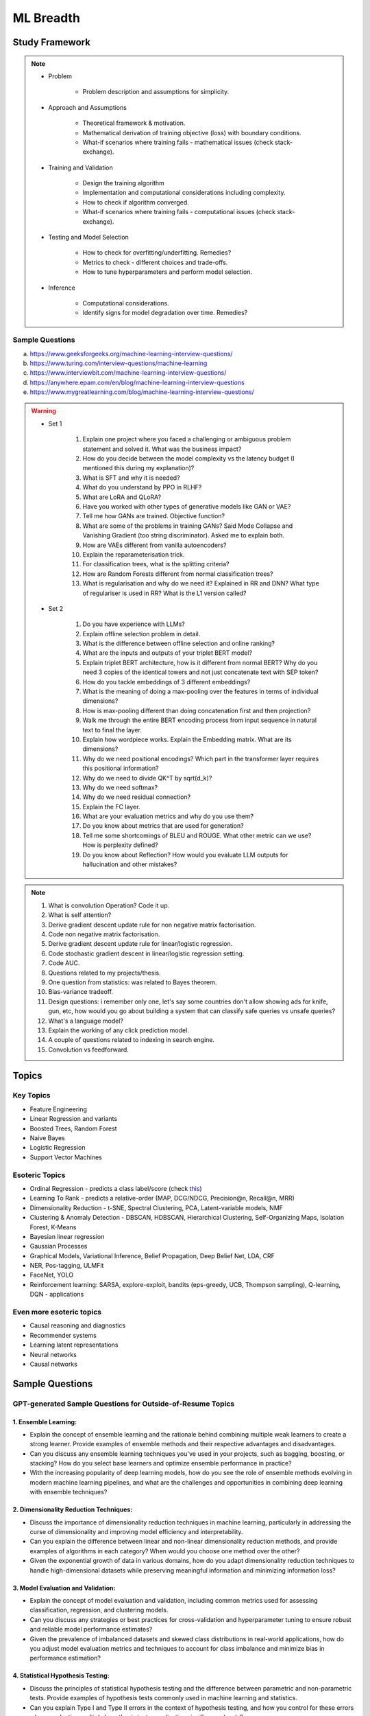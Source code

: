 
################################################################################
ML Breadth
################################################################################
Study Framework
********************************************************************************
.. note::
	* Problem

		* Problem description and assumptions for simplicity.
	* Approach and Assumptions

		* Theoretical framework & motivation.
		* Mathematical derivation of training objective (loss) with boundary conditions.
		* What-if scenarios where training fails - mathematical issues (check stack-exchange).
	* Training and Validation

		* Design the training algorithm
		* Implementation and computational considerations including complexity.
		* How to check if algorithm converged.
		* What-if scenarios where training fails - computational issues (check stack-exchange).		
	* Testing and Model Selection

		* How to check for overfitting/underfitting. Remedies?
		* Metrics to check - different choices and trade-offs.
		* How to tune hyperparameters and perform model selection.
	* Inference

		* Computational considerations.
		* Identify signs for model degradation over time. Remedies?

Sample Questions
================================================================================
(a) https://www.geeksforgeeks.org/machine-learning-interview-questions/
(b) https://www.turing.com/interview-questions/machine-learning
(c) https://www.interviewbit.com/machine-learning-interview-questions/
(d) https://anywhere.epam.com/en/blog/machine-learning-interview-questions
(e) https://www.mygreatlearning.com/blog/machine-learning-interview-questions/

.. warning::
	* Set 1

		1. Explain one project where you faced a challenging or ambiguous problem statement and solved it. What was the business impact?
		2. How do you decide between the model complexity vs the latency budget (I mentioned this during my explanation)?
		3. What is SFT and why it is needed?
		4. What do you understand by PPO in RLHF?
		5. What are LoRA and QLoRA?
		6. Have you worked with other types of generative models like GAN or VAE?
		7. Tell me how GANs are trained. Objective function?
		8. What are some of the problems in training GANs? Said Mode Collapse and Vanishing Gradient (too string discriminator). Asked me to explain both.
		9. How are VAEs different from vanilla autoencoders?
		10. Explain the reparameterisation trick.
		11. For classification trees, what is the splitting criteria?
		12. How are Random Forests different from normal classification trees?
		13. What is regularisation and why do we need it? Explained in RR and DNN? What type of regulariser is used in RR? What is the L1 version called?
	* Set 2

		1. Do you have experience with LLMs?
		2. Explain offline selection problem in detail.
		3. What is the difference between offline selection and online ranking?
		4. What are the inputs and outputs of your triplet BERT model?
		5. Explain triplet BERT architecture, how is it different from normal BERT? Why do you need 3 copies of the identical towers and not just concatenate text with SEP token?
		6. How do you tackle embeddings of 3 different embeddings? 
		7. What is the meaning of doing a max-pooling over the features in terms of individual dimensions? 
		8. How is max-pooling different than doing concatenation first and then projection?
		9. Walk me through the entire BERT encoding process from input sequence in natural text to final the layer.
		10. Explain how wordpiece works. Explain the Embedding matrix. What are its dimensions?
		11. Why do we need positional encodings? Which part in the transformer layer requires this positional information?
		12. Why do we need to divide QK^T by sqrt(d_k)?
		13. Why do we need softmax?
		14. Why do we need residual connection?
		15. Explain the FC layer.
		16. What are your evaluation metrics and why do you use them?
		17. Do you know about metrics that are used for generation?
		18. Tell me some shortcomings of BLEU and ROUGE. What other metric can we use? How is perplexity defined?
		19. Do you know about Reflection? How would you evaluate LLM outputs for hallucination and other mistakes?

.. note::
	1. What is convolution Operation? Code it up.
	2. What is self attention?
	3. Derive gradient descent update rule for non negative matrix factorisation.
	4. Code non negative matrix factorisation.
	5. Derive gradient descent update rule for linear/logistic regression.
	6. Code stochastic gradient descent in linear/logistic regression setting.
	7. Code AUC.
	8. Questions related to my projects/thesis.
	9. One question from statistics: was related to Bayes theorem.
	10. Bias-variance tradeoff.
	11. Design questions: i remember only one, let's say some countries don't allow showing ads for knife, gun, etc, how would you go about building a system that can classify safe queries vs unsafe queries?
	12. What's a language model?
	13. Explain the working of any click prediction model.
	14. A couple of questions related to indexing in search engine.
	15. Convolution vs feedforward.

.. seealso::
	1. `Clustering evaluation. <https://scikit-learn.org/stable/modules/clustering.html#clustering-performance-evaluation>`_

		- `Silhouette Coefficient <https://scikit-learn.org/stable/modules/clustering.html#silhouette-coefficient>`_
		- `CH Index <https://scikit-learn.org/stable/modules/clustering.html#calinski-harabasz-index>`_
		- `DB Index <https://scikit-learn.org/stable/modules/clustering.html#davies-bouldin-index>`_
		- `Rand Index <https://scikit-learn.org/stable/modules/clustering.html#rand-index>`_
		
	2. How does batch norm help in faster convergence? [`Interesting read <https://blog.paperspace.com/busting-the-myths-about-batch-normalization/>`_]
	3. Why does inference take less memory than training?

Topics
********************************************************************************
Key Topics
================================================================================
* Feature Engineering
* Linear Regression and variants
* Boosted Trees, Random Forest
* Naive Bayes
* Logistic Regression	
* Support Vector Machines

Esoteric Topics
================================================================================
* Ordinal Regression - predicts a class label/score (check `this <https://home.ttic.edu/~nati/Publications/RennieSrebroIJCAI05.pdf>`_)
* Learning To Rank - predicts a relative-order (MAP, DCG/NDCG, Precision@n, Recall@n, MRR)
* Dimensionality Reduction - t-SNE, Spectral Clustering, PCA, Latent-variable models, NMF
* Clustering & Anomaly Detection - DBSCAN, HDBSCAN, Hierarchical Clustering, Self-Organizing Maps, Isolation Forest, K-Means
* Bayesian linear regression
* Gaussian Processes
* Graphical Models, Variational Inference, Belief Propagation, Deep Belief Net, LDA, CRF
* NER, Pos-tagging, ULMFit
* FaceNet, YOLO
* Reinforcement learning: SARSA, explore-exploit,  bandits (eps-greedy, UCB, Thompson sampling), Q-learning, DQN - applications

Even more esoteric topics
================================================================================
* Causal reasoning and diagnostics
* Recommender systems
* Learning latent representations
* Neural networks
* Causal networks

Sample Questions
********************************************************************************
GPT-generated Sample Questions for Outside-of-Resume Topics
================================================================================
1. Ensemble Learning:
--------------------------------------------------------------------------------
- Explain the concept of ensemble learning and the rationale behind combining multiple weak learners to create a strong learner. Provide examples of ensemble methods and their respective advantages and disadvantages.
- Can you discuss any ensemble learning techniques you've used in your projects, such as bagging, boosting, or stacking? How do you select base learners and optimize ensemble performance in practice?
- With the increasing popularity of deep learning models, how do you see the role of ensemble methods evolving in modern machine learning pipelines, and what are the challenges and opportunities in combining deep learning with ensemble techniques?

2. Dimensionality Reduction Techniques:
--------------------------------------------------------------------------------
- Discuss the importance of dimensionality reduction techniques in machine learning, particularly in addressing the curse of dimensionality and improving model efficiency and interpretability.
- Can you explain the difference between linear and non-linear dimensionality reduction methods, and provide examples of algorithms in each category? When would you choose one method over the other?
- Given the exponential growth of data in various domains, how do you adapt dimensionality reduction techniques to handle high-dimensional datasets while preserving meaningful information and minimizing information loss?

3. Model Evaluation and Validation:
--------------------------------------------------------------------------------
- Explain the concept of model evaluation and validation, including common metrics used for assessing classification, regression, and clustering models.
- Can you discuss any strategies or best practices for cross-validation and hyperparameter tuning to ensure robust and reliable model performance estimates?
- Given the prevalence of imbalanced datasets and skewed class distributions in real-world applications, how do you adjust model evaluation metrics and techniques to account for class imbalance and minimize bias in performance estimation?

4. Statistical Hypothesis Testing:
--------------------------------------------------------------------------------
- Discuss the principles of statistical hypothesis testing and the difference between parametric and non-parametric tests. Provide examples of hypothesis tests commonly used in machine learning and statistics.
- Can you explain Type I and Type II errors in the context of hypothesis testing, and how you control for these errors when conducting multiple hypothesis tests or adjusting significance levels?
- With the increasing emphasis on reproducibility and rigor in scientific research, how do you ensure the validity and reliability of statistical hypothesis tests, and what measures do you take to mitigate the risk of false positives or spurious findings?

5. Bayesian Methods and Probabilistic Modeling:
--------------------------------------------------------------------------------
- Explain the Bayesian approach to machine learning and its advantages in handling uncertainty, incorporating prior knowledge, and facilitating decision-making under uncertainty.
- Can you discuss any Bayesian methods or probabilistic models you've applied in your work, such as Bayesian regression, Gaussian processes, or Bayesian neural networks? How do you interpret and communicate Bayesian model outputs to stakeholders?
- Given the computational challenges of Bayesian inference, how do you scale Bayesian methods to large datasets and high-dimensional parameter spaces, and what approximation techniques or sampling methods do you use to overcome these challenges?
   
6. Graph Neural Networks (GNNs):
--------------------------------------------------------------------------------
- Explain the theoretical foundations of graph neural networks (GNNs) and their applications in recommendation systems and social network analysis.
- Can you discuss any challenges or limitations in training GNNs on large-scale graphs, particularly in scenarios with heterogeneous node types or dynamic graph structures?
- With the growing interest in heterogeneous information networks and multimodal data, how do you extend traditional GNN architectures to handle diverse types of nodes and edges, and what strategies do you employ to integrate different modalities effectively?

7. Causal Inference and Counterfactual Reasoning:
--------------------------------------------------------------------------------
- Discuss the importance of causal inference in machine learning applications, particularly in domains such as personalized recommendation systems and healthcare analytics.
- Can you explain the difference between causal inference and predictive modeling, and how you incorporate causal reasoning into the design and evaluation of machine learning models?
- Given the challenges of estimating causal effects from observational data, what techniques or methodologies do you use to address confounding variables and selection bias, and what are the limitations of these approaches?

8. Federated Learning and Privacy-Preserving Techniques:
--------------------------------------------------------------------------------
- Explain the concept of federated learning and its advantages in scenarios where data privacy and security are paramount, such as healthcare or financial services.
- Can you discuss any challenges or trade-offs in implementing federated learning systems, particularly in terms of communication overhead, model aggregation, and privacy guarantees?
- With the increasing regulatory scrutiny and consumer concerns around data privacy, how do you ensure compliance with privacy regulations such as GDPR or CCPA while leveraging data for model training and inference, and what techniques do you use to anonymize or encrypt sensitive information?

9. Meta-Learning and Transfer Learning:
--------------------------------------------------------------------------------
- Discuss the principles of meta-learning and its applications in few-shot learning, domain adaptation, and model generalization across tasks and datasets.
- Can you provide examples of meta-learning algorithms or frameworks you've worked with, and how they improve the efficiency and effectiveness of model adaptation and transfer?
- With the increasing complexity and diversity of machine learning models, how do you leverage transfer learning techniques to transfer knowledge from pre-trained models to new tasks or domains, and what strategies do you employ to fine-tune model parameters and hyperparameters effectively?

10. Interpretability and Explainable AI:
--------------------------------------------------------------------------------
- Explain the importance of model interpretability and explainability in machine learning, especially in domains such as finance, healthcare, and law enforcement.
- Can you discuss any techniques or methodologies for explaining black-box models, such as LIME, SHAP, or model distillation, and their advantages and limitations in different contexts?
- Given the trade-offs between model complexity and interpretability, how do you balance model performance with the need for transparency and accountability, and what strategies do you use to communicate complex model decisions to stakeholders or end-users?

Sample Interview Questions
================================================================================
Feature Engineering
--------------------------------------------------------------------------------
* When do we need to scale features?
* How to handle categorical features for

	* categories with a small number of possible values
	* categories with a very large number of possible values
	* ordinal categories (an order associated with them)

Mathematics
--------------------------------------------------------------------------------
* Different types of matrix factorizations. 
* How are eigenvalues related to singular values.

Statistics
--------------------------------------------------------------------------------
* You have 3 features, X, Y, Z. X and Y are correlated, Y and Z are correlated. Should X and Z also be correlated always?

Classical ML
--------------------------------------------------------------------------------
* Regression

	* What are the different ways to measure performance of a linear regression model.
* Naive Bayes

	* Some zero problem on Naive Bayes
* Trees

	* Difference between gradient boosting and XGBoost.

Applied ML
--------------------------------------------------------------------------------
* What metrics are used for a heavily imbalanced dataset?

Related StackExchanges
================================================================================
.. note::
	* `stats.stackexchange <https://stats.stackexchange.com/>`_
	* `datascience.stackexchange <https://datascience.stackexchange.com/>`_
	* `ai.stackexchange <https://ai.stackexchange.com/>`_
